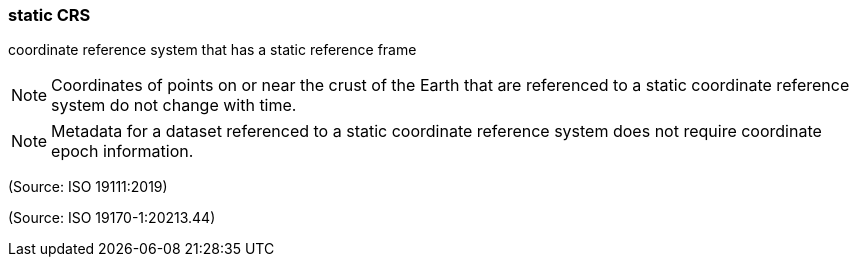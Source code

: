 === static CRS

coordinate reference system that has a static reference frame

NOTE: Coordinates of points on or near the crust of the Earth that are referenced to a static coordinate reference system do not change with time.

NOTE: Metadata for a dataset referenced to a static coordinate reference system does not require coordinate epoch information.

(Source: ISO 19111:2019)

(Source: ISO 19170-1:20213.44)

